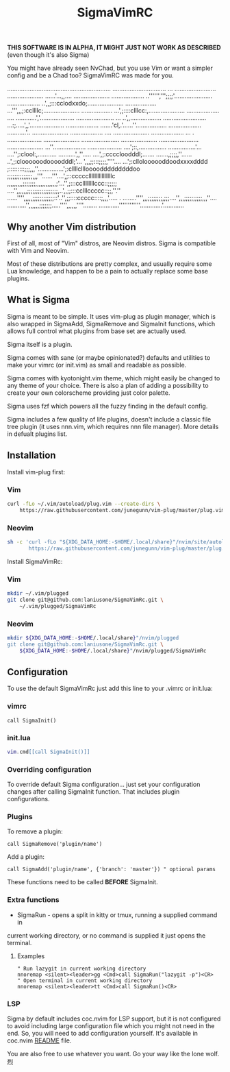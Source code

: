 #+title: SigmaVimRC

*THIS SOFTWARE IS IN ALPHA, IT MIGHT JUST NOT WORK AS DESCRIBED*
(even though it's also Sigma)

You might have already seen NvChad, but you use Vim or want a simpler config
and be a Chad too? SigmaVimRC was made for you.

............................................................
............................... ... ........................
..................... ......'...,,.... .....................
...................  ..'''''',''';;;;'......................
................... ..',,;:::cclodxxdo;.....................
..................  ...''',,,;:ccllllc;.....................
..................   ...',;::::clllcc:,.....................
................... .... ............','....................
......................      ...      ..',,..................
......................... ...:;.....',,'....................
...................  .......'cl,.'......''..................
...................    ...........'..  .....................
...................             ....   .....................
...................           ...  .    ....................
.....................                 ......................
.....................                .......................
.....................               ...''...................
....................               ....';::,................
................'...              ....'';:clool:,...........
..........',,''.....             ....',;:ccccloodddl;.......
.......,;;;;,''......           ..',;:cloooooodoooodddl;'...
',,,;;:::;;;;,''''....         ...';:clloloooooddoodxxxxdddd
;:::::::::;;;,,,''...............';:cllllcllloooodddddddddoo
;;;;;;;;;;;;;;,,,'''......'''....',;::cccccllllllllllllllllc
,,,,,,,,,;;;;;;;,,,,,,,,,,,,;'...'',;:::ccllllllllccc::;;;;;
....'',,,,,,;;;;;;;;;;;;;;;;;,..',,;;:::cclllccccc::;;,''.''
......'''',,,,,;;;;;;;;;;;;::'..'',;;::::ccccc::::;,,,'.....
. ........'''',,,;;;;;;;;,;;;....'',,,;;;;;;;;;;,,,''....   
   ...........'',,,,,,;;;;;;;.....'''',,,,,,''''........    
    ............''''''''''''.............'............

** Why another Vim distribution

First of all, most of "Vim" distros, are Neovim distros. Sigma is compatible
with Vim and Neovim.

Most of these distributions are pretty complex, and usually require some Lua
knowledge, and happen to be a pain to actually replace some base plugins.

** What is Sigma

Sigma is meant to be simple. It uses vim-plug as plugin manager, which is also
wrapped in SigmaAdd, SigmaRemove and SigmaInit functions, which allows full
control what plugins from base set are actually used.

Sigma itself is a plugin.

Sigma comes with sane (or maybe opinionated?) defaults and utilities to make
your vimrc (or init.vim) as small and readable as possible.

Sigma comes with kyotonight.vim theme, which might easily be changed to any
theme of your choice. There is also a plan of adding a possibility to create
your own colorscheme providing just color palette.

Sigma uses fzf which powers all the fuzzy finding in the default config.

Sigma includes a few quality of life plugins, doesn't include a classic file
tree plugin (it uses nnn.vim, which requires nnn file manager). More details
in defualt plugins list.

** Installation

Install vim-plug first:

*** Vim

#+begin_src sh
curl -fLo ~/.vim/autoload/plug.vim --create-dirs \
    https://raw.githubusercontent.com/junegunn/vim-plug/master/plug.vim
#+end_src

*** Neovim

#+begin_src sh
sh -c 'curl -fLo "${XDG_DATA_HOME:-$HOME/.local/share}"/nvim/site/autoload/plug.vim --create-dirs \
       https://raw.githubusercontent.com/junegunn/vim-plug/master/plug.vim'
#+end_src

Install SigmaVimRc:

*** Vim

#+begin_src sh
mkdir ~/.vim/plugged
git clone git@github.com:laniusone/SigmaVimRc.git \
    ~/.vim/plugged/SigmaVimRc
#+end_src

*** Neovim

#+begin_src sh
mkdir ${XDG_DATA_HOME:-$HOME/.local/share}"/nvim/plugged
git clone git@github.com:laniusone/SigmaVimRc.git \
    ${XDG_DATA_HOME:-$HOME/.local/share}"/nvim/plugged/SigmaVimRc
#+end_src

** Configuration

To use the default SigmaVimRc just add this line to your .vimrc or init.lua:

*** vimrc

#+begin_src vim
call SigmaInit()
#+end_src

*** init.lua

#+begin_src lua
vim.cmd[[call SigmaInit()]]
#+end_src

*** Overriding configuration

To override default Sigma configuration... just set your configuration changes
after calling SigmaInit function. That includes plugin configurations.

*** Plugins

To remove a plugin:

#+begin_src vim
call SigmaRemove('plugin/name')
#+end_src

Add a plugin:

#+begin_src vim
call SigmaAdd('plugin/name', {'branch': 'master'}) " optional params
#+end_src

These functions need to be called *BEFORE* SigmaInit.

*** Extra functions

- SigmaRun - opens a split in kitty or tmux, running a supplied command in
current working directory, or no command is supplied it just opens the terminal.

**** Examples

#+begin_src vim
" Run lazygit in current working directory
nnoremap <silent><leader>gg <Cmd>call SigmaRun("lazygit -p")<CR>
" Open terminal in current working directory
nnoremap <silent><leader>tt <Cmd>call SigmaRun()<CR>
#+end_src

*** LSP

Sigma by default includes coc.nvim for LSP support, but it is not configured
to avoid including large configuration file which you might not need in the
end. So, you will need to add configuration yourself. It's available in
coc.nvim [[https://github.com/neoclide/coc.nvim#example-vim-configuration][README]] file.

You are also free to use whatever you want. Go your way like the lone wolf. 烈
